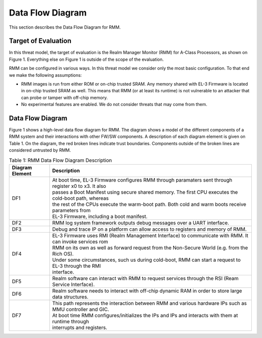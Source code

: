 .. SPDX-License-Identifier: BSD-3-Clause
.. SPDX-FileCopyrightText: Copyright TF-RMM Contributors.

Data Flow Diagram
=================

This section describes the Data Flow Diagram for RMM.

********************
Target of Evaluation
********************

In this threat model, the target of evaluation is the Realm Manager Monitor
(RMM) for A-Class Processors, as shown on Figure 1. Everything else on Figure 1
is outside of the scope of the evaluation.

RMM can be configured in various ways. In this threat model we consider
only the most basic configuration. To that end we make the following
assumptions:

- RMM images is run from either ROM or on-chip trusted SRAM. Any memory shared
  with EL-3 Firmware is located in on-chip trusted SRAM as well. This means
  that RMM (or at least its runtime) is not vulnerable to an attacker that can
  probe or tamper with off-chip memory.

- No experimental features are enabled. We do not consider threats that may come
  from them.

*****************
Data Flow Diagram
*****************

Figure 1 shows a high-level data flow diagram for RMM. The diagram
shows a model of the different components of a RMM system and
their interactions with other FW/SW components. A description of each
diagram element is given on Table 1. On the diagram, the red broken lines
indicate trust boundaries. Components outside of the broken lines
are considered untrusted by RMM.

.. uml:: ./diagrams/rmm_dfd.puml
  :caption: Figure 1: RMM Data Flow Diagram

.. table:: Table 1: RMM Data Flow Diagram Description

  +-----------------+--------------------------------------------------------+
  | Diagram Element | Description                                            |
  +=================+========================================================+
  |       DF1       | | At boot time, EL-3 Firmware configures RMM through   |
  |                 |   paramaters sent through register x0 to x3. It also   |
  |                 | | passes a Boot Manifest using secure shared memory.   |
  |                 |   The first CPU executes the cold-boot path, whereas   |
  |                 | | the rest of the CPUs execute the warm-boot path.     |
  |                 |   Both cold and warm boots receive parameters from     |
  |                 | | EL-3 Firmware, including a boot manifest.            |
  +-----------------+--------------------------------------------------------+
  |       DF2       | | RMM log system framework outputs debug messages      |
  |                 |   over a UART interface.                               |
  +-----------------+--------------------------------------------------------+
  |       DF3       | | Debug and trace IP on a platform can allow access    |
  |                 |   to registers and memory of RMM.                      |
  +-----------------+--------------------------------------------------------+
  |       DF4       | | EL-3 Firmware uses RMI (Realm Management Interface)  |
  |                 |   to communicate with RMM. It can invoke services rom  |
  |                 | | RMM on its own as well as forward request from the   |
  |                 |   Non-Secure World (e.g. from the Rich OS).            |
  |                 | | Under some circumstances, such us during cold-boot,  |
  |                 |   RMM can start a request to EL-3 through the RMI      |
  |                 | | interface.                                           |
  +-----------------+--------------------------------------------------------+
  |       DF5       | | Realm software can interact with RMM to request      |
  |                 |   services through the RSI (Ream Service Interface).   |
  +-----------------+--------------------------------------------------------+
  |       DF6       | | Realm software needs to interact with off-chip       |
  |                 |   dynamic RAM in order to store large data structures. |
  +-----------------+--------------------------------------------------------+
  |       DF7       | | This path represents the interaction between RMM and |
  |                 |   various hardware IPs such as MMU controller and GIC. |
  |                 | | At boot time RMM configures/initializes the IPs and  |
  |                 |   IPs and interacts with them at runtime through       |
  |                 | | interrupts and registers.                            |
  +-----------------+--------------------------------------------------------+
